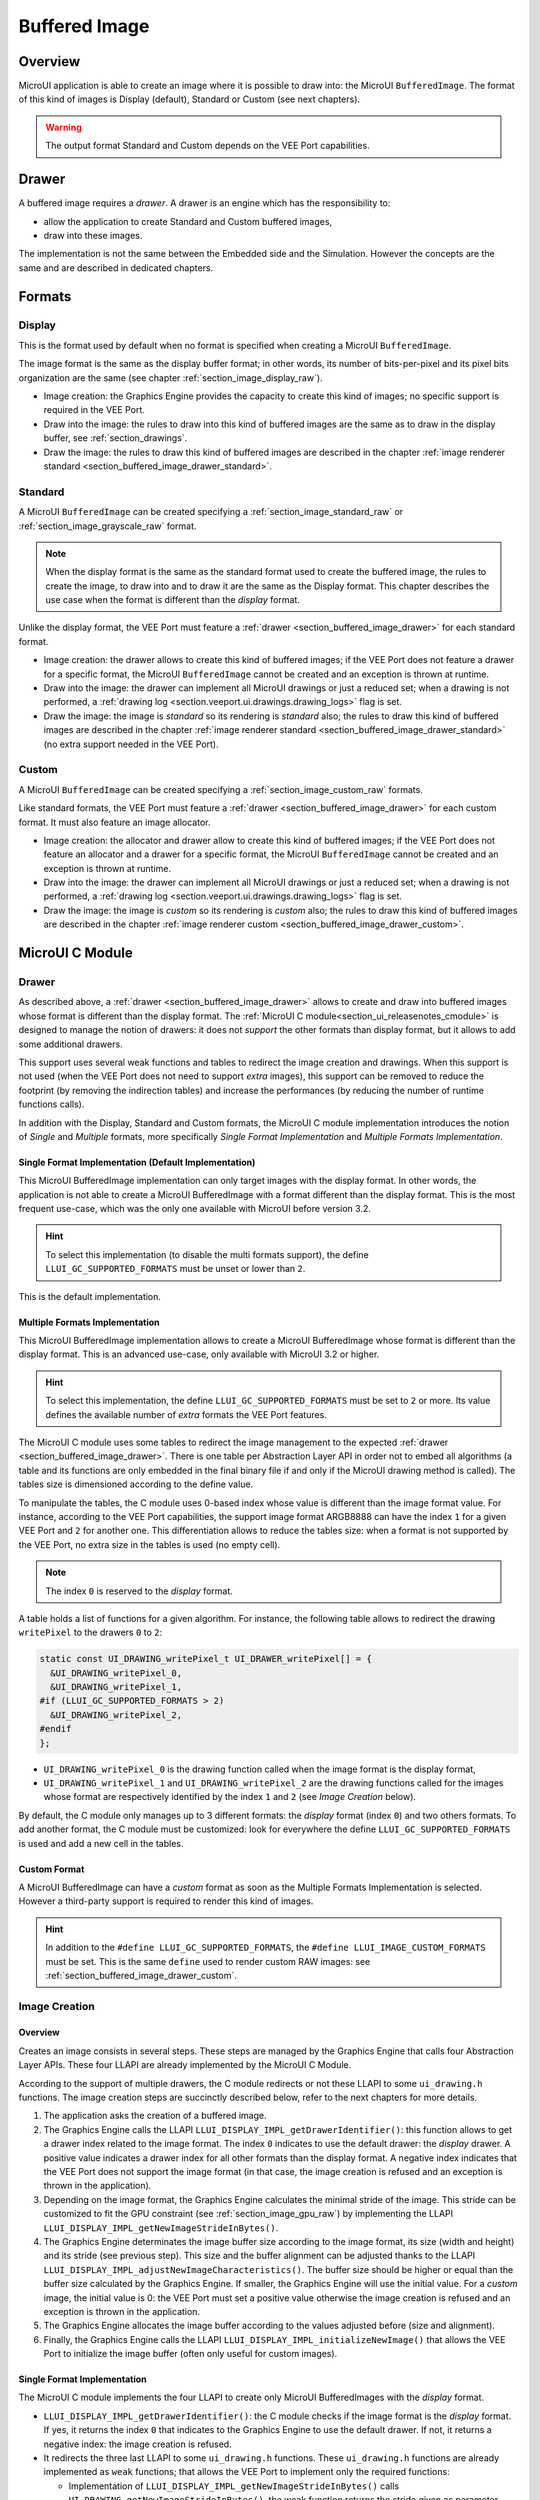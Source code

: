 .. _section_buffered_image:

===============
Buffered Image
===============

Overview
========

MicroUI application is able to create an image where it is possible to draw into: the MicroUI ``BufferedImage``.
The format of this kind of images is Display (default), Standard or Custom (see next chapters).

.. warning:: The output format Standard and Custom depends on the VEE Port capabilities.

.. _section_buffered_image_drawer:

Drawer
======

A buffered image requires a *drawer*.
A drawer is an engine which has the responsibility to:

* allow the application to create Standard and Custom buffered images,
* draw into these images.

The implementation is not the same between the Embedded side and the Simulation.
However the concepts are the same and are described in dedicated chapters.

Formats
=======

Display
-------

This is the format used by default when no format is specified when creating a MicroUI ``BufferedImage``.

The image format is the same as the display buffer format; in other words, its number of bits-per-pixel and its pixel bits organization are the same (see chapter :ref:`section_image_display_raw`).

* Image creation: the Graphics Engine provides the capacity to create this kind of images; no specific support is required in the VEE Port.
* Draw into the image: the rules to draw into this kind of buffered images are the same as to draw in the display buffer, see :ref:`section_drawings`.
* Draw the image: the rules to draw this kind of buffered images are described in the chapter :ref:`image renderer standard <section_buffered_image_drawer_standard>`.

Standard
--------

A MicroUI ``BufferedImage`` can be created specifying a :ref:`section_image_standard_raw` or :ref:`section_image_grayscale_raw` format.

.. note:: 

  When the display format is the same as the standard format used to create the buffered image, the rules to create the image, to draw into and to draw it are the same as the Display format.
  This chapter describes the use case when the format is different than the *display* format.

Unlike the display format, the VEE Port must feature a :ref:`drawer <section_buffered_image_drawer>` for each standard format.

* Image creation: the drawer allows to create this kind of buffered images; if the VEE Port does not feature a drawer for a specific format, the MicroUI ``BufferedImage`` cannot be created and an exception is thrown at runtime.
* Draw into the image: the drawer can implement all MicroUI drawings or just a reduced set; when a drawing is not performed, a :ref:`drawing log <section.veeport.ui.drawings.drawing_logs>` flag is set.
* Draw the image: the image is *standard* so its rendering is *standard* also; the rules to draw this kind of buffered images are described in the chapter  :ref:`image renderer standard <section_buffered_image_drawer_standard>` (no extra support needed in the VEE Port).

Custom
------

A MicroUI ``BufferedImage`` can be created specifying a :ref:`section_image_custom_raw` formats.

Like standard formats, the VEE Port must feature a :ref:`drawer <section_buffered_image_drawer>` for each custom format.
It must also feature an image allocator.

* Image creation: the allocator and drawer allow to create this kind of buffered images; if the VEE Port does not feature an allocator and a drawer for a specific format, the MicroUI ``BufferedImage`` cannot be created and an exception is thrown at runtime.
* Draw into the image: the drawer can implement all MicroUI drawings or just a reduced set; when a drawing is not performed, a :ref:`drawing log <section.veeport.ui.drawings.drawing_logs>` flag is set.
* Draw the image: the image is *custom* so its rendering is *custom* also; the rules to draw this kind of buffered images are described in the chapter  :ref:`image renderer custom <section_buffered_image_drawer_custom>`.

MicroUI C Module
================

Drawer
------

As described above, a :ref:`drawer <section_buffered_image_drawer>` allows to create and draw into buffered images whose format is different than the display format.
The :ref:`MicroUI C module<section_ui_releasenotes_cmodule>` is designed to manage the notion of drawers: it does not *support* the other formats than display format, but it allows to add some additional drawers.

This support uses several weak functions and tables to redirect the image creation and drawings.
When this support is not used (when the VEE Port does not need to support *extra* images), this support can be removed to reduce the footprint (by removing the indirection tables) and increase the performances (by reducing the number of runtime functions calls).

In addition with the Display, Standard and Custom formats, the MicroUI C module implementation introduces the notion of *Single* and *Multiple* formats, more specifically *Single Format Implementation* and *Multiple Formats Implementation*.

Single Format Implementation (Default Implementation)
"""""""""""""""""""""""""""""""""""""""""""""""""""""

This MicroUI BufferedImage implementation can only target images with the display format. 
In other words, the application is not able to create a MicroUI BufferedImage with a format different than the display format. 
This is the most frequent use-case, which was the only one available with MicroUI before version 3.2. 

.. hint:: To select this implementation (to disable the multi formats support), the define ``LLUI_GC_SUPPORTED_FORMATS`` must be unset or lower than ``2``.

This is the default implementation. 

.. _section_buffered_image_c_multi:

Multiple Formats Implementation
"""""""""""""""""""""""""""""""

This MicroUI BufferedImage implementation allows to create a MicroUI BufferedImage whose format is different than the display format.
This is an advanced use-case, only available with MicroUI 3.2 or higher. 

.. hint:: To select this implementation, the define ``LLUI_GC_SUPPORTED_FORMATS`` must be set to ``2`` or more. Its value defines the available number of *extra* formats the VEE Port features.

The MicroUI C module uses some tables to redirect the image management to the expected :ref:`drawer <section_buffered_image_drawer>`.
There is one table per Abstraction Layer API in order not to embed all algorithms (a table and its functions are only embedded in the final binary file if and only if the MicroUI drawing method is called).
The tables size is dimensioned according to the define value. 

To manipulate the tables, the C module uses 0-based index whose value is different than the image format value.
For instance, according to the VEE Port capabilities, the support image format ARGB8888 can have the index ``1`` for a given VEE Port and ``2`` for another one.
This differentiation allows to reduce the tables size: when a format is not supported by the VEE Port, no extra size in the tables is used (no empty cell).

.. note:: The index ``0`` is reserved to the *display* format. 

A table holds a list of functions for a given algorithm.
For instance, the following table allows to redirect the drawing ``writePixel`` to the drawers ``0`` to ``2``:

.. code:: c

  static const UI_DRAWING_writePixel_t UI_DRAWER_writePixel[] = {
    &UI_DRAWING_writePixel_0,
    &UI_DRAWING_writePixel_1,
  #if (LLUI_GC_SUPPORTED_FORMATS > 2)
    &UI_DRAWING_writePixel_2,
  #endif
  };

* ``UI_DRAWING_writePixel_0`` is the drawing function called when the image format is the display format,
* ``UI_DRAWING_writePixel_1`` and ``UI_DRAWING_writePixel_2`` are the drawing functions called for the images whose format are respectively identified by the index ``1`` and ``2`` (see *Image Creation* below).

By default, the C module only manages up to 3 different formats: the *display* format (index ``0``) and two others formats. 
To add another format, the C module must be customized: look for everywhere the define ``LLUI_GC_SUPPORTED_FORMATS`` is used and add a new cell in the tables.

Custom Format
"""""""""""""

A MicroUI BufferedImage can have a *custom* format as soon as the Multiple Formats Implementation is selected.
However a third-party support is required to render this kind of images. 

.. hint:: In addition to the ``#define LLUI_GC_SUPPORTED_FORMATS``, the ``#define LLUI_IMAGE_CUSTOM_FORMATS`` must be set. This is the same ``define`` used to render custom RAW images: see :ref:`section_buffered_image_drawer_custom`.

.. _section_buffered_image_c_creation:

Image Creation
--------------

Overview
""""""""

Creates an image consists in several steps.
These steps are managed by the Graphics Engine that calls four Abstraction Layer APIs.
These four LLAPI are already implemented by the MicroUI C Module.

According to the support of multiple drawers, the C module redirects or not these LLAPI to some ``ui_drawing.h`` functions.
The image creation steps are succinctly described below, refer to the next chapters for more details.

1. The application asks the creation of a buffered image.
2. The Graphics Engine calls the LLAPI ``LLUI_DISPLAY_IMPL_getDrawerIdentifier()``: this function allows to get a drawer index related to the image format. The index ``0`` indicates to use the default drawer: the *display* drawer.
   A positive value indicates a drawer index for all other formats than the display format. 
   A negative index indicates that the VEE Port does not support the image format (in that case, the image creation is refused and an exception is thrown in the application). 
3. Depending on the image format, the Graphics Engine calculates the minimal stride of the image.
   This stride can be customized to fit the GPU constraint (see :ref:`section_image_gpu_raw`) by implementing the LLAPI ``LLUI_DISPLAY_IMPL_getNewImageStrideInBytes()``. 
4. The Graphics Engine determinates the image buffer size according to the image format, its size (width and height) and its stride (see previous step).
   This size and the buffer alignment can be adjusted thanks to the LLAPI ``LLUI_DISPLAY_IMPL_adjustNewImageCharacteristics()``.
   The buffer size should be higher or equal than the buffer size calculated by the Graphics Engine.
   If smaller, the Graphics Engine will use the initial value. For a *custom* image, the initial value is 0: the VEE Port must set a positive value otherwise the image creation is refused and an exception is thrown in the application. 
5. The Graphics Engine allocates the image buffer according to the values adjusted before (size and alignment). 
6. Finally, the Graphics Engine calls the LLAPI ``LLUI_DISPLAY_IMPL_initializeNewImage()`` that allows the VEE Port to initialize the image buffer (often only useful for custom images).

Single Format Implementation
""""""""""""""""""""""""""""

The MicroUI C module implements the four LLAPI to create only MicroUI BufferedImages with the *display* format.

* ``LLUI_DISPLAY_IMPL_getDrawerIdentifier()``: the C module checks if the image format is the *display* format.
  If yes, it returns the index ``0`` that indicates to the Graphics Engine to use the default drawer.
  If not, it returns a negative index: the image creation is refused.
* It redirects the three last LLAPI to some ``ui_drawing.h`` functions.
  These ``ui_drawing.h`` functions are already implemented as ``weak`` functions; that allows the VEE Port to implement only the required functions:

  * Implementation of ``LLUI_DISPLAY_IMPL_getNewImageStrideInBytes()`` calls ``UI_DRAWING_getNewImageStrideInBytes()``, the weak function returns the stride given as parameter.
  * Implementation of ``LLUI_DISPLAY_IMPL_adjustNewImageCharacteristics()`` calls ``UI_DRAWING_adjustNewImageCharacteristics()``, the weak function does nothing.
  * Implementation of ``LLUI_DISPLAY_IMPL_initializeNewImage()`` calls ``UI_DRAWING_initializeNewImage()``, the weak function does nothing.

Multiple Formats Implementation
"""""""""""""""""""""""""""""""

The MicroUI C module implements the four LLAPI to create a MicroUI BufferedImage with any kind of format.

* ``LLUI_DISPLAY_IMPL_getDrawerIdentifier()``: the C module checks if the image format is the *display* format.
  If yes, it returns the index ``0`` that indicates to the Graphics Engine to use the default drawer.
  If not, it calls the function ``UI_DRAWING_is_drawer_1()`` and then ``UI_DRAWING_is_drawer_2()``.
  The VEE Port has the responsibility to implement at least one function.
  The index ``1`` or ``2`` will be assigned to the image format according to the VEE Port capabilities.
  If no drawer is found for the given format, the image creation is refused.
* It redirects the three last LLAPI to the associated tables: 

  * Implementation of ``LLUI_DISPLAY_IMPL_getNewImageStrideInBytes()`` calls the functions of the table ``UI_DRAWER_getNewImageStrideInBytes[]``, the weak functions return the stride given as parameter.
  * Implementation of ``LLUI_DISPLAY_IMPL_adjustNewImageCharacteristics()`` calls the functions of the table ``UI_DRAWER_adjustNewImageCharacteristics[]``, the weak functions do nothing.
  * Implementation of ``LLUI_DISPLAY_IMPL_initializeNewImage()`` calls the functions of the table ``UI_DRAWER_initializeNewImage[]``, the weak functions do nothing.

Display and Standard Image
""""""""""""""""""""""""""

For this kind of images, the implementation of the functions ``getNewImageStrideInBytes``, ``adjustNewImageCharacteristics`` and ``initializeNewImage`` is optional: it mainly depend on the :ref:`GPU support <section_image_gpu_raw>`.

Custom Image
"""""""""""""

For the :ref:`custom <section_image_custom_raw>` images, the implementation of the function ``getNewImageStrideInBytes`` is optional but the implementation of the functions ``adjustNewImageCharacteristics`` and ``initializeNewImage`` is mandatory:

* ``adjustNewImageCharacteristics`` has to set the image buffer size (the default value is ``0`` which is an invalid size), this value will be used by the Graphics Engine to allocate the image buffer. 
* ``initializeNewImage`` must initialize the custom image buffer.


.. _section_buffered_image_c_drawintodisplay:

Draw into the Image: Display Format
-----------------------------------

Overview
""""""""

To draw into a buffered image with the display format, the same concepts to draw in the display buffer are used: the MicroUI Abstraction Layer drawings are redirected to the ``ui_drawing.h`` functions (see :ref:`section_drawings` for more details).

The MicroUI C module already implements all ``ui_drawing.h`` functions and the drawing are redirected to the :ref:`section_drawings_soft`.
However the function names are ``UI_DRAWING_DEFAULT_drawX()`` and not ``UI_DRAWING_drawX()``.
Thanks to the define ``LLUI_GC_SUPPORTED_FORMATS``, the function names are redefined with C macros.
This compile-time redirection allows to use the same implementation (``UI_DRAWING_DEFAULT_drawX()``) when the multiple formats support is disabled or enabled (when the target is an image with the same format as the display).

The weak implementation of the function ``UI_DRAWING_DEFAULT_drawX()`` calls :ref:`section_drawings_soft` .
This implementation allows to use a GPU or a third-party drawer to perform the rendering (see :ref:`section_drawings` for more details).

Single Format Implementation
""""""""""""""""""""""""""""

The define ``LLUI_GC_SUPPORTED_FORMATS`` is unset or lower than ``2``; the compile-time redirection is:

.. code:: c

  #define UI_DRAWING_DEFAULT_writePixel UI_DRAWING_writePixel

Multiple Formats Implementation
"""""""""""""""""""""""""""""""
				
For the images whose format is the display format (index ``0``, see :ref:`section_buffered_image_c_multi`), the compile-time redirection is:

.. code:: c

  #define UI_DRAWING_DEFAULT_writePixel UI_DRAWING_writePixel_0

.. _section_buffered_image_c_drawinto:

Draw into the Image: Non-Display Format
---------------------------------------

To draw into a buffered image with a format different than the display format, the :ref:`section_buffered_image_c_multi` must be selected.

For the images whose format is not the display format (index ``1`` and ``2``), the C module provides the weak implementations that that does nothing (see :ref:`Drawing log <section.veeport.ui.drawings.drawing_logs>`  ``DRAWING_LOG_NOT_IMPLEMENTED``).

The following graph illustrates the drawing of a shape (not an image, see :ref:`section_buffered_image_c_drawit`):

.. graphviz::
    
  digraph {
    ratio="auto"
    splines="true";
    node [style=filled fillcolor=white shape=rectangle fontname=monospace fontcolor=black width=3];

    // --- SIMPLE FLOW ELEMENTS -- //

    mui [label="[MicroUI]
    Painter.drawXXX();" shape=ellipse] 
    LLUI_h [label="[LLUI_PAINTER_impl.h]
    LLUI_PAINTER_IMPL_drawXXX();" fillcolor=gray]
    LLUI_c [label="[LLUI_PAINTER_impl.c]
    LLUI_PAINTER_IMPL_drawXXX();"]
    UID_h [label="[ui_drawing.h]
    UI_DRAWING_drawXXX();" fillcolor=gray]
    // UID_weak_c [label="[ui_drawing.c]
    // weak UI_DRAWING_drawXXX();" style=dotted]
    UID_soft_h [label="[ui_drawing_soft.h]
    UI_DRAWING_SOFT_drawXXX();" fillcolor=gray]
    UID_soft_c [label="[Graphics Engine]" shape=ellipse]

    // --- GPU FLOW ELEMENTS -- //

    UID_cond [label="function implemented ?" shape=diamond]
    // UID_gpu_c [label="[ui_drawing_gpu.c]
    // UI_DRAWING_drawXXX();"]
    UID_gpu_cond [label="GPU compatible ?" shape=diamond]
    UID_gpu_driver [label="[GPU driver]"]
    UID_gpu_hard [label="[GPU]" shape=ellipse]

    // --- MULTIPLE GC FLOW ELEMENTS -- //

    UID_c [label="[ui_drawing.c]
    UI_DRAWING_drawXXX();"]
    UID_table [label="GC format ?" shape=diamond]
    UID_c0 [label="[ui_drawing.c]
    table[0] = UI_DRAWING_drawXXX_0()"]
    UID_c1 [label="[ui_drawing.c]
    table[1] = UI_DRAWING_drawXXX_1()"]
    UID_weak_0_c [label="[ui_drawing.c]
    weak UI_DRAWING_drawXXX_0();" style=dotted]
    UID_gpu_0_c [label="[ui_drawing_gpu.c]
    UI_DRAWING_drawXXX_0();"]
    UID_cond_1 [label="function implemented ?" shape=diamond]
    UID_weak_1_c [label="[ui_drawing.c]
    weak UI_DRAWING_drawXXX_1();" style=dotted]
    UID_1_c [label="[ui_drawing_yyy.c]
    UI_DRAWING_drawXXX_1();"]
    UID_1_d [label="[custom drawing]" shape=ellipse]

    UID_stub_h [label="[ui_drawing_stub.h]
    UI_DRAWING_STUB_drawXXX();" fillcolor=gray]
    UID_stub_c [label="[ui_drawing_stub.c]
    UI_DRAWING_STUB_drawXXX();"]
    stub [label="-" shape=ellipse]

    // --- FLOW -- //

    mui->LLUI_h->LLUI_c->UID_h->UID_c->UID_table
    UID_table->UID_c0 [label="display format"]
    UID_c0->UID_cond
    UID_table->UID_c1 [label="other format"]
    UID_c1->UID_cond_1
    UID_cond->UID_weak_0_c [label="no"]
    UID_weak_0_c->UID_soft_h->UID_soft_c
    UID_cond->UID_gpu_0_c [label="yes"]
    UID_gpu_0_c->UID_gpu_cond
    UID_cond_1->UID_weak_1_c [label="no"]
    UID_weak_1_c->UID_stub_h->UID_stub_c->stub
    UID_cond_1->UID_1_c [label="yes"]
    UID_1_c->UID_1_d
    UID_gpu_cond->UID_soft_h [label="no"]
    UID_gpu_cond->UID_gpu_driver [label="yes"]
    UID_gpu_driver->UID_gpu_hard
  }

.. force a new line

|


**LLUI_PAINTER_IMPL_drawLine** (available in MicroUI C Module)

See :ref:`section_drawings_cco`.

**UI_DRAWING_drawLine** (available in MicroUI C Module)

.. code-block:: c

  static const UI_DRAWING_drawLine_t UI_DRAWER_drawLine[] = {
    &UI_DRAWING_drawLine_0,
    &UI_DRAWING_drawLine_1,
  #if (LLUI_GC_SUPPORTED_FORMATS > 2)
    &UI_DRAWING_drawLine_2,
  #endif
  };

  DRAWING_Status UI_DRAWING_drawLine(MICROUI_GraphicsContext* gc, jint startX, jint startY, jint endX, jint endY){
    // table redirection according to the drawer index
    return (*UI_DRAWER_drawLine[gc->drawer])(gc, startX, startY, endX, endY);
  }

The implementation in the MicroUI C module redirects the drawing to the expected drawer.
The drawer is identified by the index stored in the ``MICROUI_GraphicsContext`` (index fixed during the image creation).

**UI_DRAWING_drawLine_0** (available in MicroUI C Module)

.. code-block:: c

   #define UI_DRAWING_DEFAULT_drawLine UI_DRAWING_drawLine_0

The index ``0`` is reserved to draw into the image whose format is the display format (see above).
The function name is set thanks to a ``define`` to reuse the same code between Single and Multiple Formats Implementations.

The behavior after this function is similar to :ref:`section_drawings_cco_custom`.

**UI_DRAWING_drawLine_1** (available in MicroUI C Module)

.. code-block:: c
  
   // use the preprocessor 'weak'
  __weak DRAWING_Status UI_DRAWING_drawLine_1(MICROUI_GraphicsContext* gc, jint startX, jint startY, jint endX, jint endY){
      // default behavior: call the stub implementation
    return UI_DRAWING_STUB_drawLine(gc, startX, startY, endX, endY);
  }

The implementation of the weak function only consists in calling the stub implementation.

**UI_DRAWING_STUB_drawLine** (available in MicroUI C Module)

.. code-block:: c

  DRAWING_Status UI_DRAWING_STUB_drawLine(MICROUI_GraphicsContext* gc, jint startX, jint startY, jint endX, jint endY){
    // set  the drawing log flag "not implemented"
    LLUI_DISPLAY_reportError(gc, DRAWING_LOG_NOT_IMPLEMENTED);
    return DRAWING_DONE;
  }

The implementation only consists in setting the :ref:`Drawing log <section.veeport.ui.drawings.drawing_logs>` ``DRAWING_LOG_NOT_IMPLEMENTED`` to notify the application that the drawing has not been performed.

**UI_DRAWING_drawLine_1**  (to write in the BSP)

.. code-block:: c

  // this drawer has the index 1
  #define UI_DRAWING_IDENTIFIER_A8_FORMAT 1
  #define UI_DRAWING_A8_is_drawer CONCAT(UI_DRAWING_is_drawer_, UI_DRAWING_IDENTIFIER_A8_FORMAT)
  #define UI_DRAWING_A8_drawLine CONCAT(UI_DRAWING_drawLine_, UI_DRAWING_IDENTIFIER_A8_FORMAT)

This example illustrates how to implement the ``drawLine`` function for an image with the format ``A8``.
The drawer should be written in its own file. 
However, the MicroUI C module advises not to use directly the name ``UI_DRAWING_drawLine_1`` but to use this mechanism to redirect at compile-time the call to ``UI_DRAWING_A8_drawLine``.

* The define ``UI_DRAWING_IDENTIFIER_A8_FORMAT`` assignes the index to the A8 drawer, here ``1``.
* The define ``UI_DRAWING_A8_is_drawer`` sets at compile-time the name of the ``is_drawer`` function, here: ``UI_DRAWING_is_drawer_1``.
* The define ``UI_DRAWING_A8_drawLine``  sets at compile-time the name of the ``drawLine`` function, here: ``UI_DRAWING_drawLine_1``.

**UI_DRAWING_A8_is_drawer**  (to write in the BSP)

.. code-block:: c

  bool UI_DRAWING_A8_is_drawer(jbyte image_format) {
    return MICROUI_IMAGE_FORMAT_A8 == (MICROUI_ImageFormat)image_format;
  }

This function (actually ``UI_DRAWING_is_drawer_1`` thanks to the define, see above) answers ``true`` when the application tries to open a MicroUI BufferedImage with the format ``A8``.

**UI_DRAWING_A8_drawLine**  (to write in the BSP)

.. code-block:: c

  DRAWING_Status UI_DRAWING_A8_drawLine(MICROUI_GraphicsContext* gc, jint startX, jint startY, jint endX, jint endY){

    // retrieve the destination buffer address
    uint8_t* destination_address = LLUI_DISPLAY_getBufferAddress(&gc->image);
    
    // update the next "flush"'s dirty area
    LLUI_DISPLAY_setDrawingLimits(startX, startY, endX, endY);

    // configure the GPU clip
    THIRD_PARTY_DRAWER_set_clip(startX, startY, endX, endY);

    // draw the line
    THIRD_PARTY_DRAWER_draw_line(destination_address, startX, startY, endX, endY, (gc->foreground_color & 0xff) /* use the blue component as opacity level */),

    // here, consider the drawing as done (not asynchronous drawing)
    return DRAWING_DONE;
  }

This function (actually ``UI_DRAWING_drawLine_1`` thanks to the define, see above) performs the drawing.
It is very similar to :ref:`section_drawings_cco_custom`.

Draw the Image: Single Format Implementation 
--------------------------------------------

By definition, the image is a standard image (only display format is allowed) so its drawing is redirected to ``ui_image_drawing.h``, see :ref:`section_buffered_image_drawer_standard`.

.. _section_buffered_image_c_drawit:

Draw the Image: Multiple Formats Implementation 
-----------------------------------------------

Unlike the Single Format Implementation, the destination may be another format than the display format.
By consequence, the drawer has to check the image format **and** the destination format.

The following graph illustrates the drawing of an image (draw, rotate or scale) in other image or in display buffer (to draw a shape, see :ref:`section_buffered_image_c_drawinto`).
This graph gathers the both graphs :ref:`draw in a custom image <section_buffered_image_c_drawinto>` and :ref:`render a custom image <section_buffered_image_drawer_custom>`.

.. graphviz::

  digraph {
    ratio="auto"
    splines="true";
    node [style=filled fillcolor=white shape=rectangle fontname=monospace fontcolor=black width=3];
        
    // --- SIMPLE FLOW ELEMENTS -- //

    mui [label="[MicroUI]
    Painter.drawXXX();" shape=ellipse] 
    LLUI_h [label="[LLUI_PAINTER_impl.h]
    LLUI_PAINTER_IMPL_drawXXX();" fillcolor=gray]
    LLUI_c [label="[LLUI_PAINTER_impl.c]
    LLUI_PAINTER_IMPL_drawXXX();"]
    UID_h [label="[ui_drawing.h]
    UI_DRAWING_drawXXX();" fillcolor=gray]
    // UID_weak_c [label="[ui_drawing.c]
    // weak UI_DRAWING_drawXXX();" style=dotted]
    UID_soft_h [label="[ui_drawing_soft.h]
    UI_DRAWING_SOFT_drawXXX();" fillcolor=gray]
    UID_soft_c [label="[Graphics Engine]" shape=ellipse]

    // --- GPU FLOW ELEMENTS -- //

    UID_cond [label="algo implemented ?" shape=diamond]
    // UID_gpu_c [label="[ui_drawing_gpu.c]
    // UI_DRAWING_drawXXX();"]
    UID_gpu_cond [label="GPU compatible ?" shape=diamond]
    UID_gpu_driver [label="[GPU driver]"]
    UID_gpu_hard [label="[GPU]" shape=ellipse]

    // --- MULTIPLE GC FLOW ELEMENTS -- //

    UID_c [label="[ui_drawing.c]
    UI_DRAWING_drawXXX();"]
    UID_table [label="GC format ?" shape=diamond]
    UID_c0 [label="[ui_drawing.c]
    table[0] = UI_DRAWING_drawXXX_0()"]
    UID_c1 [label="[ui_drawing.c]
    table[1] = UI_DRAWING_drawXXX_1()"]
    UID_weak_0_c [label="[ui_drawing.c]
    weak UI_DRAWING_drawXXX_0();" style=dotted]
    UID_gpu_0_c [label="[ui_drawing_gpu.c]
    UI_DRAWING_drawXXX_0();"]
    UID_cond_1 [label="implemented ?" shape=diamond]
    UID_weak_1_c [label="[ui_drawing.c]
    weak UI_DRAWING_drawXXX_1();" style=dotted]
    UID_1_c [label="[ui_drawing_yyy.c]
    UI_DRAWING_drawXXX_1();"]
    UID_1_d [label="[custom drawing]" shape=ellipse]
    UID_1_i [label="image compatible ?" shape=diamond]

    UID_stub_h [label="[ui_drawing_stub.h]
    UI_DRAWING_STUB_drawXXX();" fillcolor=gray]
    UID_stub_c [label="[ui_drawing_stub.c]
    UI_DRAWING_STUB_drawXXX();"]
    stub [label="-" shape=ellipse]

    // --- MULTIPLE IMAGES FLOW ELEMENTS -- //

    UII_h [label="[ui_image.h]
    UI_IMAGE_drawXXX();" fillcolor=gray]
    UII_c [label="[ui_image.c]
    UI_IMAGE_drawXXX();"]
    UII_cond [label="standard image ?" shape=diamond]
    UII_gc [label="GC format ?" shape=diamond]
    UIIx_c [label="[ui_image.c]
    table[x] = UI_IMAGE_drawCustom_x()"]
    UIIx_weak_c [label="[ui_image.c]
    weak UI_IMAGE_drawCustom_x();" style=dotted]
    UIIx_cond [label="implemented ?" shape=diamond]
    UIIx_impl_c [label="[ui_image_x.c]
    UI_IMAGE_drawCustom_x()"]
    UIIx_impl_d [label="[custom drawing]" shape=ellipse]
    UIIx_gc [label="gc compatible ?" shape=diamond]
    UIIx_shape [label="can draw shapes ?" shape=diamond]

    UID_h2 [label="[ui_drawing.h]
    @see Multiple Output Formats;" fillcolor=gray ]

    // --- FLOW -- //

    mui->LLUI_h->LLUI_c->UID_h->UID_c->UID_table
    UID_table->UID_c0 [label="display format"]
    UID_c0->UID_cond
    UID_table->UID_c1 [label="other format"]
    UID_c1->UID_cond_1

    // dest: display format
    UID_cond->UID_weak_0_c [label="no"]
    UID_weak_0_c->UII_h->UII_c->UII_cond
    UID_cond->UID_gpu_0_c [label="yes"]
    UID_gpu_0_c->UID_gpu_cond

    UID_stub_h->UID_stub_c->stub

    // dest: custom format
    UID_cond_1->UID_weak_1_c [label="no"]
    UID_weak_1_c->UII_h
    UID_cond_1->UID_1_c [label="yes"]
    UID_1_c->UID_1_i
    UID_1_i->UID_1_d [label="yes"]
    UID_1_i->UII_h [label="no"]

    // gpu
    UID_gpu_cond->UII_h [label="no"]
    UID_gpu_cond->UID_gpu_driver [label="yes"]
    UID_gpu_driver->UID_gpu_hard

    UII_cond->UII_gc [label="yes"]
    UII_cond->UIIx_c [label="no"]
    UII_gc->UID_soft_h  [label="display"]
    UII_gc->UID_stub_h  [label="other"]
    UID_soft_h->UID_soft_c
    UIIx_c->UIIx_cond
    UIIx_cond->UIIx_weak_c [label="no"]
    UIIx_weak_c->UID_stub_h
    UIIx_cond->UIIx_impl_c [label="yes"]
    UIIx_impl_c->UIIx_gc
    UIIx_gc->UIIx_impl_d [label="yes"]
    UIIx_gc->UIIx_shape [label="no"]
    UIIx_shape->UID_h2 [label="yes"]
    UIIx_shape->UID_stub_h [label="no"]
    UIIx_impl_d->UID_h2 [style=dotted label="optional
    (drawShapes)"]

  }

.. force a new line

|

The following description considers that previous both graphs (:ref:`draw in a custom image <section_buffered_image_c_drawinto>` and :ref:`render a custom image <section_buffered_image_drawer_custom>`) have been read and understood.
It only describes the *final* use-case: draw a custom image in an unknown destination (unknown destination format):

**UI_IMAGE_DRAWING_draw_custom4** (to write in the BSP)

.. code-block:: c

  // this image drawer manages the custom format 4
  #define UI_IMAGE_IDENTIFIER_CMD_FORMAT 4
  #define UI_IMAGE_DRAWING_CMD_draw CONCAT(UI_IMAGE_DRAWING_draw_custom_, UI_IMAGE_IDENTIFIER_CMD_FORMAT)

  // macro to map a custom struct "cmd_image_t*" on the MicroUI Image buffer
  #define MAP_CMD_ON_IMAGE(image) ((cmd_image_t*) LLUI_DISPLAY_getBufferAddress(image))
  
  DRAWING_Status UI_IMAGE_DRAWING_CMD_draw(MICROUI_GraphicsContext* gc, MICROUI_Image* img, jint regionX, jint regionY, jint width, jint height, jint x, jint y, jint alpha){
    
    // retrieve the commands list
    cmd_image_t* cmd = MAP_CMD_ON_IMAGE(img);

    for(int i = 0; i < cmd->size; i++) {
      switch (cmd->list[i].kind) {

        case COMMAND_LINE: {

          // change the graphics context color
          gc->foreground_color = cmd->list[i].color;

          // draw a line as usual
          UI_DRAWING_drawLine(gc, x + cmd->list[i].args[0], y + cmd->list[i].args[1], x + cmd->list[i].args[2], y + cmd->list[i].args[3]);

          break;
        }

        // all others commands
        // [...] 
      }
    }
    
    // restore the original color
    gc->foreground_color = original_color;

    return DRAWING_DONE;
  }

This drawer manages a custom image that holds a commands buffer (a list of drawings). 
The image drawing consists in decoding the commands list and call the standard shapes drawings.
This drawer does not need to *recognize* the destination: the drawing of the shapes will do it.

Thanks to the define ``UI_IMAGE_IDENTIFIER_CMD_FORMAT``, this drawer uses the custom format ``4``.


**UI_IMAGE_DRAWING_draw_custom6** (to write in the BSP)

.. code-block:: c

  // this image drawer manages the custom format 6
  #define UI_IMAGE_IDENTIFIER_PROPRIETARY_FORMAT 6
  #define UI_IMAGE_DRAWING_PROPRIETARY_draw CONCAT(UI_IMAGE_DRAWING_draw_custom_, UI_IMAGE_IDENTIFIER_PROPRIETARY_FORMAT)

  DRAWING_Status UI_IMAGE_DRAWING_PROPRIETARY_draw(MICROUI_GraphicsContext* gc, MICROUI_Image* img, jint regionX, jint regionY, jint width, jint height, jint x, jint y, jint alpha){
    
    DRAWING_Status ret;

    // can only draw in an image with same format than display 
    if (LLUI_DISPLAY_isDisplayFormat(gc->image.format)) {
      // call a third-party library
      THIRD_PARTY_LIB_draw_image([...]);
      ret = DRAWING_DONE; // or DRAWING_RUNNING
    }
    else {
      // cannot draw the image: call stub implementation
      ret = UI_DRAWING_STUB_drawImage(gc, img, regionX, regionY, width, height, x, y, alpha);
    }

    return ret;
  }

This drawer manages an image whose format is *proprietary* . 
This example considers that the third-party library is only able to draw the image in a bufer with the display format.
Otherwise, the drawing is cancelled and the stub implementation is used.

Thanks to the define ``UI_IMAGE_IDENTIFIER_PROPRIETARY_FORMAT``, this drawer uses the custom format ``6``.

Extended C Modules
------------------

MicroVG enables custom format for the Buffered Vector Image. 
It uses the mechanisms described above and can be used as example.
See :ref:`section_vg_cco`.

The drawings in the custom format *BVI* are implemented into the file ``ui_drawing_bvi.c``.

Simulation
==========

services



Dependencies
============

-  MicroUI module (see :ref:`section_microui`),
-  Display module (see :ref:`section_display`).

Installation
============

BufferedImage module is part of the MicroUI module and Display module. Install them in order to be able to use some buffered images.

Use
===

The MicroUI image APIs are available in the class `ej.microui.display.BufferedImage`_.

.. _ej.microui.display.BufferedImage: https://repository.microej.com/javadoc/microej_5.x/apis/ej/microui/display/BufferedImage.html





..
   | Copyright 2008-2023, MicroEJ Corp. Content in this space is free 
   for read and redistribute. Except if otherwise stated, modification 
   is subject to MicroEJ Corp prior approval.
   | MicroEJ is a trademark of MicroEJ Corp. All other trademarks and 
   copyrights are the property of their respective owners. 